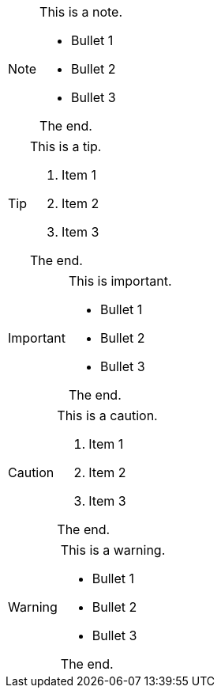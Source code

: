 [NOTE#the_note]
====
This is a note.

- Bullet 1
- Bullet 2
- Bullet 3

The end.
====

[TIP#the_tip]
====
This is a tip.

. Item 1
. Item 2
. Item 3

The end.
====

[IMPORTANT#the_important]
====
This is important.

- Bullet 1
- Bullet 2
- Bullet 3

The end.
====

[CAUTION#the_caution]
====
This is a caution.

. Item 1
. Item 2
. Item 3

The end.
====

[WARNING#the_warning]
====
This is a warning.

- Bullet 1
- Bullet 2
- Bullet 3

The end.
====
